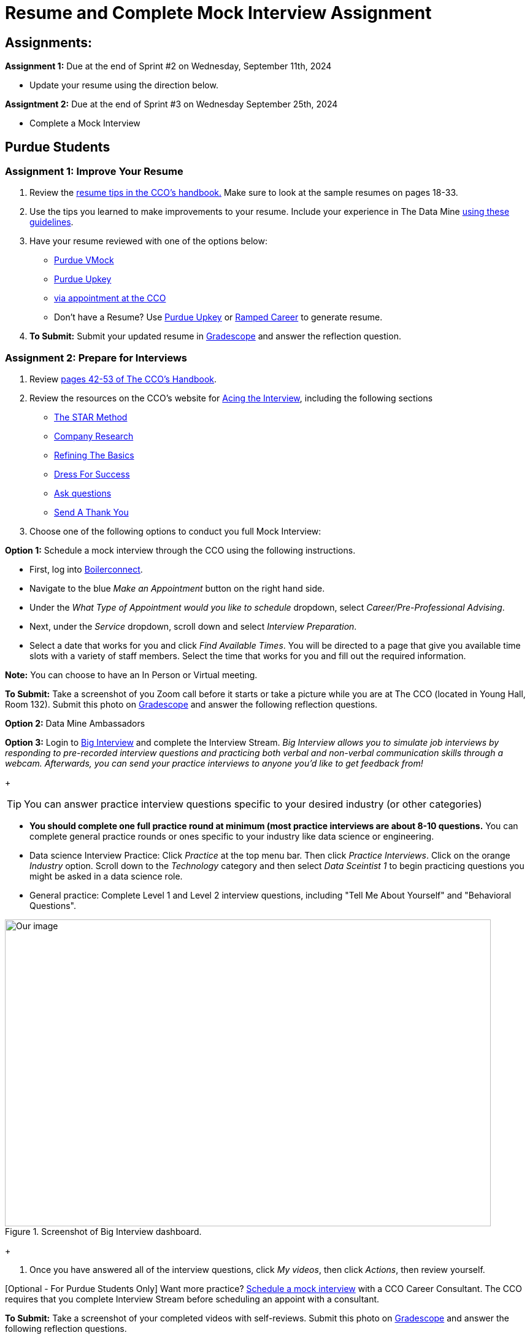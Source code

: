 = Resume and Complete Mock Interview Assignment

== *Assignments:* 

*Assignment 1:* Due at the end of Sprint #2 on Wednesday, September 11th, 2024

* Update your resume using the direction below. 

*Assigntment 2:* Due at the end of Sprint #3 on Wednesday September 25th, 2024

* Complete a Mock Interview 

== *Purdue Students*

=== *Assignment 1: Improve Your Resume*

1. Review the link:https://user-52947541.cld.bz/2022-2023-Purdue-University-Career-Success-Handbook/17/[resume tips in the CCO's handbook.] Make sure to look at the sample resumes on pages 18-33. 

2. Use the tips you learned to make improvements to your resume. Include your experience in The Data Mine https://the-examples-book.com/crp/students/datamine_resume_LinkedIn[using these guidelines]. 

3. Have your resume reviewed with one of the options below:  
* link:https://www.cco.purdue.edu/Students/ResumesAndCVs?tab=Edit%26Proofread[Purdue VMock]
* link:https://upkey.com/partners/purdue[Purdue Upkey]                                  
* link:https://www.cco.purdue.edu/Students/ResumesAndCVs?tab=Edit%26Proofread[via appointment at the CCO]

* Don't have a Resume? Use https://upkey.com/partners/purdue[Purdue Upkey] or https://app.rampedcareers.com/[Ramped Career] to generate resume.

4. *To Submit:* Submit your updated resume in              link:https://www.gradescope.com/[Gradescope] and answer the reflection question. 

=== *Assignment 2: Prepare for Interviews*

1. Review link:https://user-52947541.cld.bz/2022-2023-Purdue-University-Career-Success-Handbook/42/[pages 42-53 of The CCO's Handbook].  

2. Review the resources on the CCO's website for link:https://www.cco.purdue.edu/Students/AcetheInterview[Acing the Interview], including the following sections

** link:https://www.cco.purdue.edu/Students/AcetheInterview?tab=PracticetheSTARMethod[The STAR Method] 
** link:https://www.cco.purdue.edu/Students/AcetheInterview?tab=ConductCompanyResearch[Company Research]
** link:https://www.cco.purdue.edu/Students/AcetheInterview?tab=RefinetheBasics[Refining The Basics]
** link:https://www.cco.purdue.edu/Students/AcetheInterview?tab=DayoftheInterview[Dress For Success]
** link:https://www.cco.purdue.edu/Students/AcetheInterview?tab=DayoftheInterview[Ask questions]
** link:https://www.cco.purdue.edu/Students/AcetheInterview?tab=AftertheInterview[Send A Thank You] 

3. Choose one of the following options to conduct you full Mock Interview: 

*Option 1:* Schedule a mock interview through the CCO using the following instructions.

* First, log into link:https://www.purdue.edu/boilerconnect/[Boilerconnect]. 

* Navigate to the blue _Make an Appointment_ button on the right hand side. 

* Under the _What Type of Appointment would you like to schedule_ dropdown, select _Career/Pre-Professional Advising_. 

* Next, under the _Service_ dropdown, scroll down and select _Interview Preparation_.

* Select a date that works for you and click _Find Available Times_. You will be directed to a page that give you available time slots with a variety of staff members. Select the time that works for you and fill out the required information. 

*Note:* You can choose to have an In Person or Virtual meeting.

*To Submit:* Take a screenshot of you Zoom call before it starts or take a picture while you are at The CCO (located in Young Hall, Room 132). Submit this photo on              link:https://www.gradescope.com/[Gradescope] and answer the following reflection questions. 

*Option 2:* Data Mine Ambassadors 

*Option 3:* Login to link:https://purdue.biginterview.com/[Big Interview] and complete the Interview Stream.  _Big Interview allows you to simulate job interviews by responding to pre-recorded interview questions and practicing both verbal and non-verbal communication skills through a webcam. Afterwards, you can send your practice interviews to anyone you'd like to get feedback from!_
+
--

[TIP]
====
You can answer practice interview questions specific to your desired industry (or other categories)
====

** *You should complete one full practice round at minimum (most practice interviews are about 8-10 questions.* You can complete general practice rounds or ones specific to your industry like data science or engineering. 
** Data science Interview Practice: Click _Practice_ at the top menu bar. Then click _Practice Interviews_. Click on the orange _Industry_ option. Scroll down to the _Technology_ category and then select _Data Sceintist 1_ to begin practicing questions you might be asked in a data science role. 

** General practice: Complete Level 1 and Level 2 interview questions, including "Tell Me About Yourself" and "Behavioral Questions".

image::professional_development_biginterview.jpg[Our image, width=792, height=500, loading=lazy, title="Screenshot of Big Interview dashboard."]

--
+

4. Once you have answered all of the interview questions, click _My videos_, then click _Actions_, then review yourself. 


[Optional - For Purdue Students Only] Want more practice? link:https://www.cco.purdue.edu/Students/WhatWeOffer#CCOServices[Schedule a mock interview] with a CCO Career Consultant. The CCO requires that you complete Interview Stream before scheduling an appoint with a consultant. 

*To Submit:* Take a screenshot of your completed videos with self-reviews. Submit this photo on              link:https://www.gradescope.com/[Gradescope] and answer the following reflection questions. 

*Option 4:* Other campus resources 

TO BE UPDATED 



== NDMN & Indiana Data Mine Students

=== *Assignment 1:Improve Your Resume*          

1. Review the link:https://user-52947541.cld.bz/2022-2023-Purdue-University-Career-Success-Handbook/17/[resume tips in the CCO's handbook.] Make sure to look at the sample resumes on pages 18-33. 

2. Use the tips you learned to make improvements to your resume. Include your experience in The Data Mine xref:resume_cv_interview.adoc[using these guidelines]. 

3. Have your resume reviewed with one of the options below:  
* link:https://upkey.com/register[Upkey]                                  
* link:https://www.jobscan.co/[jobscan]
* link:https://lightcast.io/open-skills/resume?utm_campaign=Higher%20Education%20Nurture&utm_medium=email&_hsmi=88946819&_hsenc=p2ANqtz-82tUv39y7uOYoU0hzEiZLSkmYRGjmWcsvNLM4iUphBsxFLO2V-_YIfNDntwv_h_ND1RPkwvmYJIeRGLkJjd1sLuM45Wg&utm_content=88946819&utm_source=hs_automation[lightcast.io]


* Don't have a Resume? Use https://upkey.com/register[Upkey] or https://app.rampedcareers.com/[Ramped Career] to generate resume.

4. *To Submit:* Submit your updated resume in              link:https://www.gradescope.com/[Gradescope] and answer the reflection question. 

=== *Assignment 2: Prepare for Interviews*

1. Review link:https://user-52947541.cld.bz/2022-2023-Purdue-University-Career-Success-Handbook/42/[pages 42-53 of The CCO's Handbook].  

2. Review the resources on the CCO's website for link:https://www.cco.purdue.edu/Students/AcetheInterview[Acing the Interview], including the following sections

** link:https://www.cco.purdue.edu/Students/AcetheInterview?tab=PracticetheSTARMethod[The STAR Method] 
** link:https://www.cco.purdue.edu/Students/AcetheInterview?tab=ConductCompanyResearch[Company Research]
** link:https://www.cco.purdue.edu/Students/AcetheInterview?tab=RefinetheBasics[Refining The Basics]
** link:https://www.cco.purdue.edu/Students/AcetheInterview?tab=DayoftheInterview[Dress For Success]
** link:https://www.cco.purdue.edu/Students/AcetheInterview?tab=DayoftheInterview[Ask questions]
** link:https://www.cco.purdue.edu/Students/AcetheInterview?tab=AftertheInterview[Send A Thank You] 

3. Login to link:https://app.biginterview.com/signup[Big Interview] by finding your university in the "Select Your School" input and complete the Interview Stream. If you are unable to find your university complete <<Option 1: Improve Your Resume or Curriculum Vitae (CV)>>

_Big Interview allows you to simulate job interviews by responding to pre-recorded interview questions and practicing both verbal and non-verbal communication skills through a webcam. Afterwards, you can send your practice interviews to anyone you'd like to get feedback from!_

--

image::NDMN Student Big interview.png[Our image, width=300, height=200, loading=lazy, title="NDMN Big Interview."]


[TIP]
====
You can answer practice interview questions specific to your desired industry (or other categories)
====

** *You should complete one full practice round at minimum (most practice interviews are about 8-10 questions.* You can complete general practice rounds or ones specific to your industry like data science or engineering. 
** Data science Interview Practice: Click _Practice_ at the top menu bar. Then click _Practice Interviews_. Click on the orange _Industry_ option. Scroll down to the _Technology_ category and then select _Data Sceintist 1_ to begin practicing questions you might be asked in a data science role. 

** General practice: Complete Level 1 and Level 2 interview questions, including "Tell Me About Yourself" and "Behavioral Questions".

image::professional_development_biginterview.jpg[Our image, width=792, height=500, loading=lazy, title="Screenshot of Big Interview dashboard."]

--


4. Once you have answered all of the interview questions, click _My videos_, then click _Actions_, then review yourself. 


*To Submit:* Take a screenshot of your completed videos with self-reviews. Submit this photo on              link:https://www.gradescope.com/[Gradescope] and answer the following reflection questions. 

